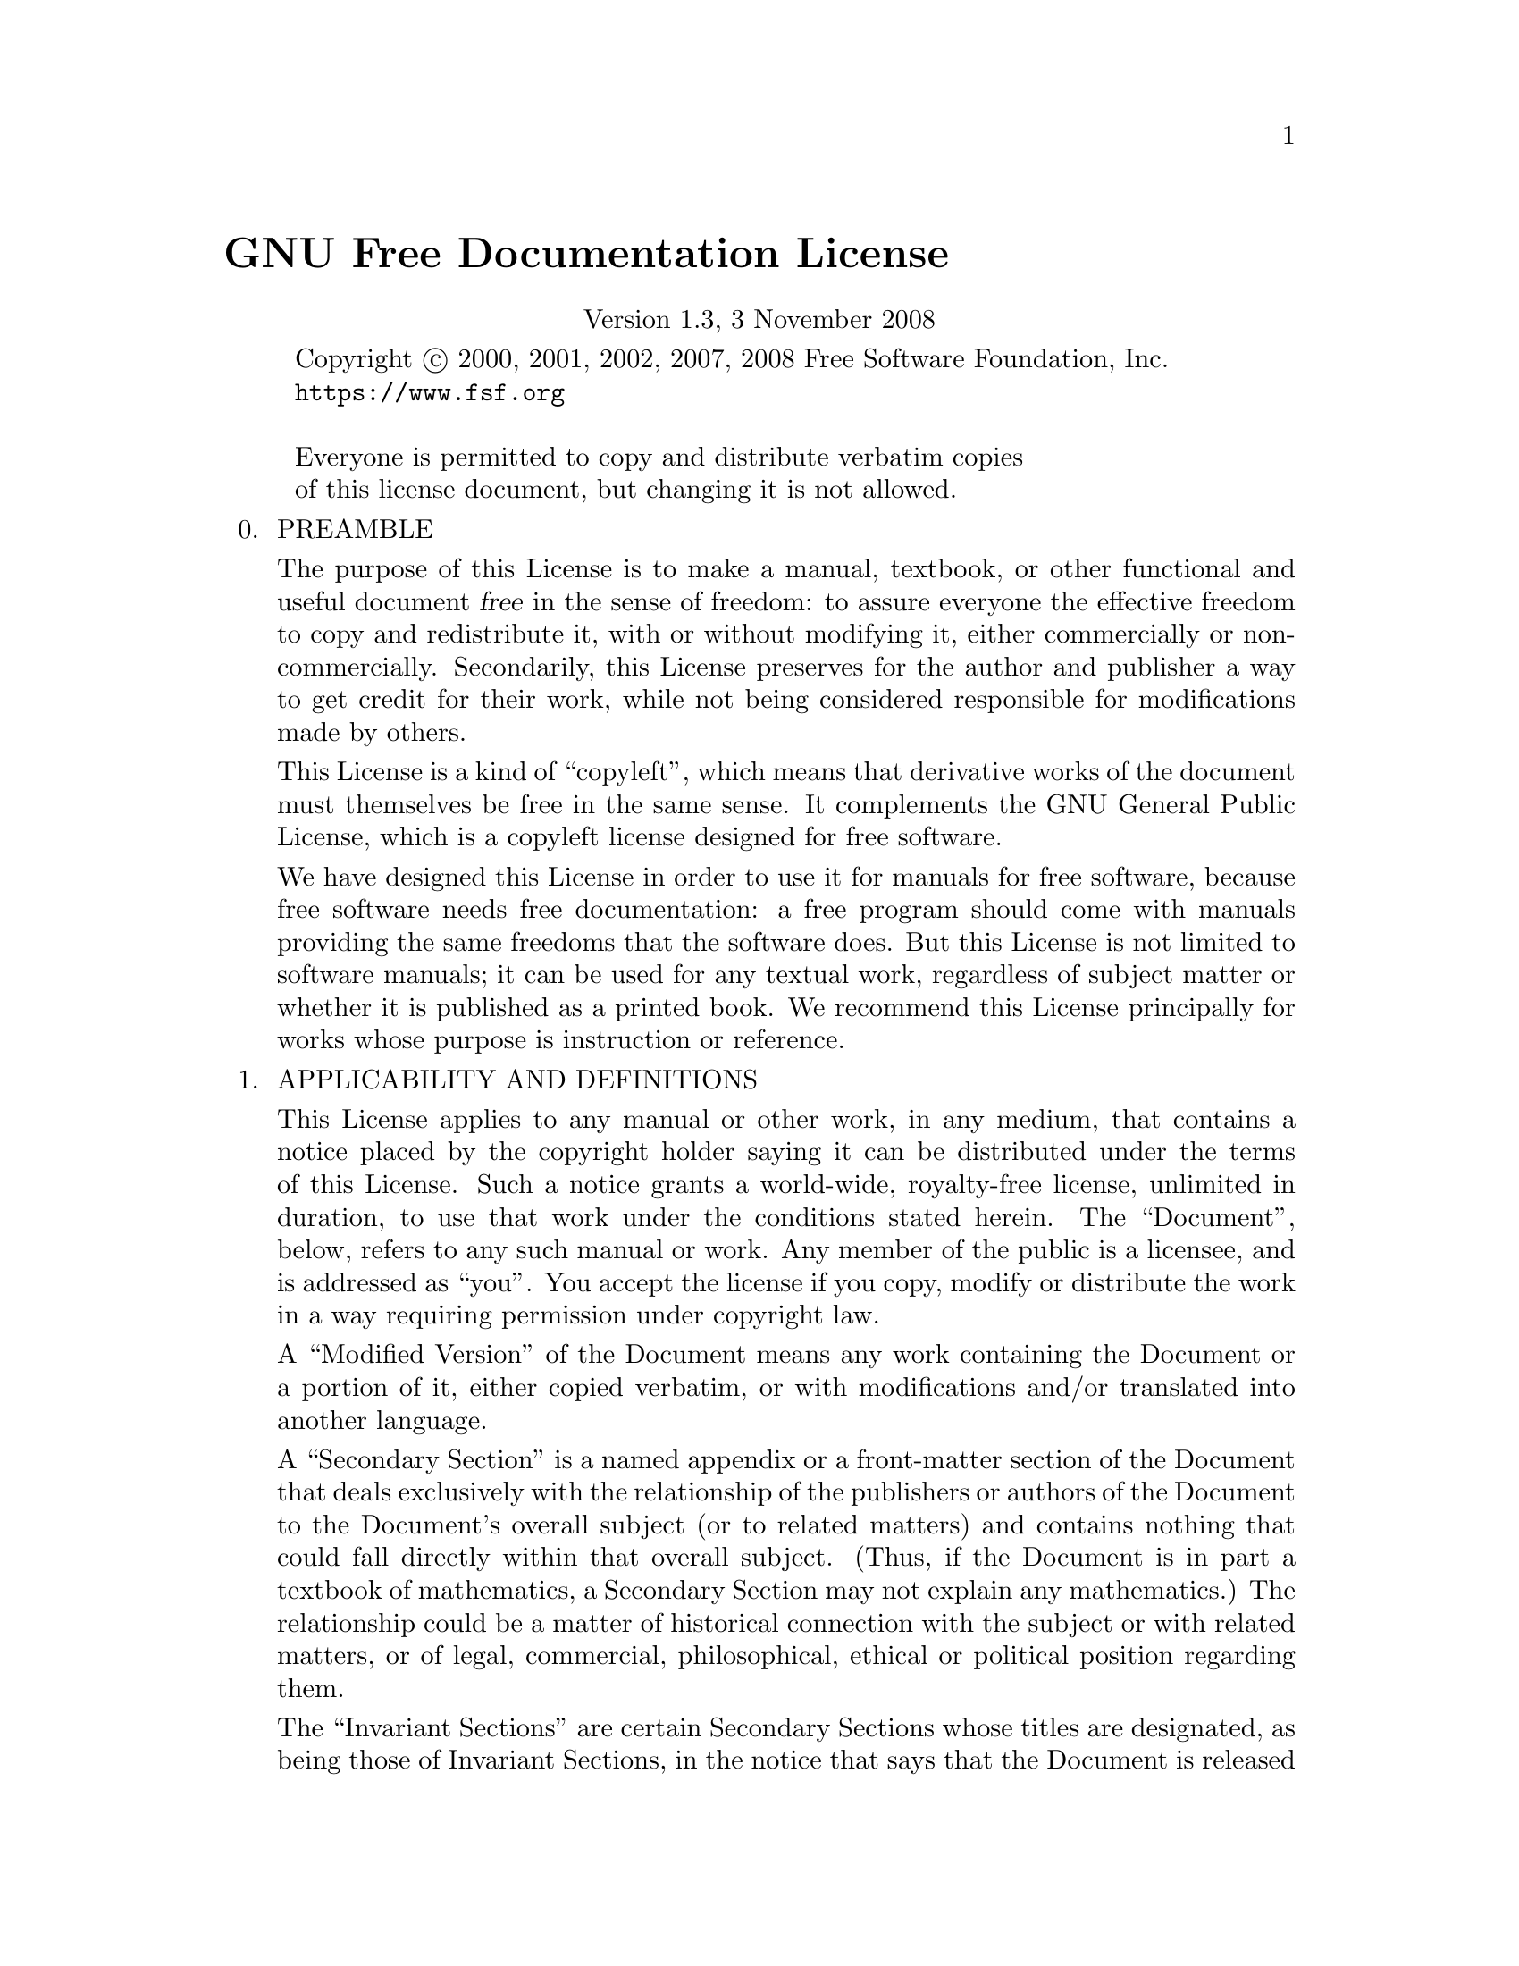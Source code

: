 @ignore
@c Set file name and title for man page.
@setfilename gfdl
@settitle GNU Free Documentation License
@c man begin SEEALSO
gpl(7), fsf-funding(7).
@c man end
@c man begin COPYRIGHT
Copyright @copyright{} 2000, 2001, 2002, 2007, 2008 Free Software Foundation, Inc.
@uref{https://www.fsf.org}

Everyone is permitted to copy and distribute verbatim copies
of this license document, but changing it is not allowed.
@c This file is intended to be included within another document,
@c hence no sectioning command or @node.
@c man end
@end ignore
@c Special handling for inclusion in the install manual.
@ifset gfdlhtml
@ifnothtml
@comment node-name,     next,          previous, up
@node    GNU Free Documentation License, Concept Index, Specific, Top
@end ifnothtml
@html
<h1 align="center">Installing GCC: GNU Free Documentation License</h1>
@end html
@ifnothtml
@unnumbered GNU Free Documentation License
@end ifnothtml
@end ifset
@c man begin DESCRIPTION
@ifclear gfdlhtml
@comment For some cases, this default @node/@unnumbered is not applicable and
@comment causes warnings.  In those cases, the including file can set
@comment nodefaultgnufreedocumentationlicensenode and provide it's own version.
@comment F.i., when this file is included in an @raisesections context, the
@comment including file can use an @unnumberedsec.
@ifclear nodefaultgnufreedocumentationlicensenode
@node GNU Free Documentation License
@unnumbered GNU Free Documentation License
@end ifclear
@end ifclear

@cindex FDL, GNU Free Documentation License
@center Version 1.3, 3 November 2008

@display
Copyright @copyright{} 2000, 2001, 2002, 2007, 2008 Free Software Foundation, Inc.
@uref{https://www.fsf.org}

Everyone is permitted to copy and distribute verbatim copies
of this license document, but changing it is not allowed.
@end display

@enumerate 0
@item
PREAMBLE

The purpose of this License is to make a manual, textbook, or other
functional and useful document @dfn{free} in the sense of freedom: to
assure everyone the effective freedom to copy and redistribute it,
with or without modifying it, either commercially or noncommercially.
Secondarily, this License preserves for the author and publisher a way
to get credit for their work, while not being considered responsible
for modifications made by others.

This License is a kind of ``copyleft'', which means that derivative
works of the document must themselves be free in the same sense.  It
complements the GNU General Public License, which is a copyleft
license designed for free software.

We have designed this License in order to use it for manuals for free
software, because free software needs free documentation: a free
program should come with manuals providing the same freedoms that the
software does.  But this License is not limited to software manuals;
it can be used for any textual work, regardless of subject matter or
whether it is published as a printed book.  We recommend this License
principally for works whose purpose is instruction or reference.

@item
APPLICABILITY AND DEFINITIONS

This License applies to any manual or other work, in any medium, that
contains a notice placed by the copyright holder saying it can be
distributed under the terms of this License.  Such a notice grants a
world-wide, royalty-free license, unlimited in duration, to use that
work under the conditions stated herein.  The ``Document'', below,
refers to any such manual or work.  Any member of the public is a
licensee, and is addressed as ``you''.  You accept the license if you
copy, modify or distribute the work in a way requiring permission
under copyright law.

A ``Modified Version'' of the Document means any work containing the
Document or a portion of it, either copied verbatim, or with
modifications and/or translated into another language.

A ``Secondary Section'' is a named appendix or a front-matter section
of the Document that deals exclusively with the relationship of the
publishers or authors of the Document to the Document's overall
subject (or to related matters) and contains nothing that could fall
directly within that overall subject.  (Thus, if the Document is in
part a textbook of mathematics, a Secondary Section may not explain
any mathematics.)  The relationship could be a matter of historical
connection with the subject or with related matters, or of legal,
commercial, philosophical, ethical or political position regarding
them.

The ``Invariant Sections'' are certain Secondary Sections whose titles
are designated, as being those of Invariant Sections, in the notice
that says that the Document is released under this License.  If a
section does not fit the above definition of Secondary then it is not
allowed to be designated as Invariant.  The Document may contain zero
Invariant Sections.  If the Document does not identify any Invariant
Sections then there are none.

The ``Cover Texts'' are certain short passages of text that are listed,
as Front-Cover Texts or Back-Cover Texts, in the notice that says that
the Document is released under this License.  A Front-Cover Text may
be at most 5 words, and a Back-Cover Text may be at most 25 words.

A ``Transparent'' copy of the Document means a machine-readable copy,
represented in a format whose specification is available to the
general public, that is suitable for revising the document
straightforwardly with generic text editors or (for images composed of
pixels) generic paint programs or (for drawings) some widely available
drawing editor, and that is suitable for input to text formatters or
for automatic translation to a variety of formats suitable for input
to text formatters.  A copy made in an otherwise Transparent file
format whose markup, or absence of markup, has been arranged to thwart
or discourage subsequent modification by readers is not Transparent.
An image format is not Transparent if used for any substantial amount
of text.  A copy that is not ``Transparent'' is called ``Opaque''.

Examples of suitable formats for Transparent copies include plain
@sc{ascii} without markup, Texinfo input format, La@TeX{} input
format, @acronym{SGML} or @acronym{XML} using a publicly available
@acronym{DTD}, and standard-conforming simple @acronym{HTML},
PostScript or @acronym{PDF} designed for human modification.  Examples
of transparent image formats include @acronym{PNG}, @acronym{XCF} and
@acronym{JPG}.  Opaque formats include proprietary formats that can be
read and edited only by proprietary word processors, @acronym{SGML} or
@acronym{XML} for which the @acronym{DTD} and/or processing tools are
not generally available, and the machine-generated @acronym{HTML},
PostScript or @acronym{PDF} produced by some word processors for
output purposes only.

The ``Title Page'' means, for a printed book, the title page itself,
plus such following pages as are needed to hold, legibly, the material
this License requires to appear in the title page.  For works in
formats which do not have any title page as such, ``Title Page'' means
the text near the most prominent appearance of the work's title,
preceding the beginning of the body of the text.

The ``publisher'' means any person or entity that distributes copies
of the Document to the public.

A section ``Entitled XYZ'' means a named subunit of the Document whose
title either is precisely XYZ or contains XYZ in parentheses following
text that translates XYZ in another language.  (Here XYZ stands for a
specific section name mentioned below, such as ``Acknowledgements'',
``Dedications'', ``Endorsements'', or ``History''.)  To ``Preserve the Title''
of such a section when you modify the Document means that it remains a
section ``Entitled XYZ'' according to this definition.

The Document may include Warranty Disclaimers next to the notice which
states that this License applies to the Document.  These Warranty
Disclaimers are considered to be included by reference in this
License, but only as regards disclaiming warranties: any other
implication that these Warranty Disclaimers may have is void and has
no effect on the meaning of this License.

@item
VERBATIM COPYING

You may copy and distribute the Document in any medium, either
commercially or noncommercially, provided that this License, the
copyright notices, and the license notice saying this License applies
to the Document are reproduced in all copies, and that you add no other
conditions whatsoever to those of this License.  You may not use
technical measures to obstruct or control the reading or further
copying of the copies you make or distribute.  However, you may accept
compensation in exchange for copies.  If you distribute a large enough
number of copies you must also follow the conditions in section 3.

You may also lend copies, under the same conditions stated above, and
you may publicly display copies.

@item
COPYING IN QUANTITY

If you publish printed copies (or copies in media that commonly have
printed covers) of the Document, numbering more than 100, and the
Document's license notice requires Cover Texts, you must enclose the
copies in covers that carry, clearly and legibly, all these Cover
Texts: Front-Cover Texts on the front cover, and Back-Cover Texts on
the back cover.  Both covers must also clearly and legibly identify
you as the publisher of these copies.  The front cover must present
the full title with all words of the title equally prominent and
visible.  You may add other material on the covers in addition.
Copying with changes limited to the covers, as long as they preserve
the title of the Document and satisfy these conditions, can be treated
as verbatim copying in other respects.

If the required texts for either cover are too voluminous to fit
legibly, you should put the first ones listed (as many as fit
reasonably) on the actual cover, and continue the rest onto adjacent
pages.

If you publish or distribute Opaque copies of the Document numbering
more than 100, you must either include a machine-readable Transparent
copy along with each Opaque copy, or state in or with each Opaque copy
a computer-network location from which the general network-using
public has access to download using public-standard network protocols
a complete Transparent copy of the Document, free of added material.
If you use the latter option, you must take reasonably prudent steps,
when you begin distribution of Opaque copies in quantity, to ensure
that this Transparent copy will remain thus accessible at the stated
location until at least one year after the last time you distribute an
Opaque copy (directly or through your agents or retailers) of that
edition to the public.

It is requested, but not required, that you contact the authors of the
Document well before redistributing any large number of copies, to give
them a chance to provide you with an updated version of the Document.

@item
MODIFICATIONS

You may copy and distribute a Modified Version of the Document under
the conditions of sections 2 and 3 above, provided that you release
the Modified Version under precisely this License, with the Modified
Version filling the role of the Document, thus licensing distribution
and modification of the Modified Version to whoever possesses a copy
of it.  In addition, you must do these things in the Modified Version:

@enumerate A
@item
Use in the Title Page (and on the covers, if any) a title distinct
from that of the Document, and from those of previous versions
(which should, if there were any, be listed in the History section
of the Document).  You may use the same title as a previous version
if the original publisher of that version gives permission.

@item
List on the Title Page, as authors, one or more persons or entities
responsible for authorship of the modifications in the Modified
Version, together with at least five of the principal authors of the
Document (all of its principal authors, if it has fewer than five),
unless they release you from this requirement.

@item
State on the Title page the name of the publisher of the
Modified Version, as the publisher.

@item
Preserve all the copyright notices of the Document.

@item
Add an appropriate copyright notice for your modifications
adjacent to the other copyright notices.

@item
Include, immediately after the copyright notices, a license notice
giving the public permission to use the Modified Version under the
terms of this License, in the form shown in the Addendum below.

@item
Preserve in that license notice the full lists of Invariant Sections
and required Cover Texts given in the Document's license notice.

@item
Include an unaltered copy of this License.

@item
Preserve the section Entitled ``History'', Preserve its Title, and add
to it an item stating at least the title, year, new authors, and
publisher of the Modified Version as given on the Title Page.  If
there is no section Entitled ``History'' in the Document, create one
stating the title, year, authors, and publisher of the Document as
given on its Title Page, then add an item describing the Modified
Version as stated in the previous sentence.

@item
Preserve the network location, if any, given in the Document for
public access to a Transparent copy of the Document, and likewise
the network locations given in the Document for previous versions
it was based on.  These may be placed in the ``History'' section.
You may omit a network location for a work that was published at
least four years before the Document itself, or if the original
publisher of the version it refers to gives permission.

@item
For any section Entitled ``Acknowledgements'' or ``Dedications'', Preserve
the Title of the section, and preserve in the section all the
substance and tone of each of the contributor acknowledgements and/or
dedications given therein.

@item
Preserve all the Invariant Sections of the Document,
unaltered in their text and in their titles.  Section numbers
or the equivalent are not considered part of the section titles.

@item
Delete any section Entitled ``Endorsements''.  Such a section
may not be included in the Modified Version.

@item
Do not retitle any existing section to be Entitled ``Endorsements'' or
to conflict in title with any Invariant Section.

@item
Preserve any Warranty Disclaimers.
@end enumerate

If the Modified Version includes new front-matter sections or
appendices that qualify as Secondary Sections and contain no material
copied from the Document, you may at your option designate some or all
of these sections as invariant.  To do this, add their titles to the
list of Invariant Sections in the Modified Version's license notice.
These titles must be distinct from any other section titles.

You may add a section Entitled ``Endorsements'', provided it contains
nothing but endorsements of your Modified Version by various
parties---for example, statements of peer review or that the text has
been approved by an organization as the authoritative definition of a
standard.

You may add a passage of up to five words as a Front-Cover Text, and a
passage of up to 25 words as a Back-Cover Text, to the end of the list
of Cover Texts in the Modified Version.  Only one passage of
Front-Cover Text and one of Back-Cover Text may be added by (or
through arrangements made by) any one entity.  If the Document already
includes a cover text for the same cover, previously added by you or
by arrangement made by the same entity you are acting on behalf of,
you may not add another; but you may replace the old one, on explicit
permission from the previous publisher that added the old one.

The author(s) and publisher(s) of the Document do not by this License
give permission to use their names for publicity for or to assert or
imply endorsement of any Modified Version.

@item
COMBINING DOCUMENTS

You may combine the Document with other documents released under this
License, under the terms defined in section 4 above for modified
versions, provided that you include in the combination all of the
Invariant Sections of all of the original documents, unmodified, and
list them all as Invariant Sections of your combined work in its
license notice, and that you preserve all their Warranty Disclaimers.

The combined work need only contain one copy of this License, and
multiple identical Invariant Sections may be replaced with a single
copy.  If there are multiple Invariant Sections with the same name but
different contents, make the title of each such section unique by
adding at the end of it, in parentheses, the name of the original
author or publisher of that section if known, or else a unique number.
Make the same adjustment to the section titles in the list of
Invariant Sections in the license notice of the combined work.

In the combination, you must combine any sections Entitled ``History''
in the various original documents, forming one section Entitled
``History''; likewise combine any sections Entitled ``Acknowledgements'',
and any sections Entitled ``Dedications''.  You must delete all
sections Entitled ``Endorsements.''

@item
COLLECTIONS OF DOCUMENTS

You may make a collection consisting of the Document and other documents
released under this License, and replace the individual copies of this
License in the various documents with a single copy that is included in
the collection, provided that you follow the rules of this License for
verbatim copying of each of the documents in all other respects.

You may extract a single document from such a collection, and distribute
it individually under this License, provided you insert a copy of this
License into the extracted document, and follow this License in all
other respects regarding verbatim copying of that document.

@item
AGGREGATION WITH INDEPENDENT WORKS

A compilation of the Document or its derivatives with other separate
and independent documents or works, in or on a volume of a storage or
distribution medium, is called an ``aggregate'' if the copyright
resulting from the compilation is not used to limit the legal rights
of the compilation's users beyond what the individual works permit.
When the Document is included in an aggregate, this License does not
apply to the other works in the aggregate which are not themselves
derivative works of the Document.

If the Cover Text requirement of section 3 is applicable to these
copies of the Document, then if the Document is less than one half of
the entire aggregate, the Document's Cover Texts may be placed on
covers that bracket the Document within the aggregate, or the
electronic equivalent of covers if the Document is in electronic form.
Otherwise they must appear on printed covers that bracket the whole
aggregate.

@item
TRANSLATION

Translation is considered a kind of modification, so you may
distribute translations of the Document under the terms of section 4.
Replacing Invariant Sections with translations requires special
permission from their copyright holders, but you may include
translations of some or all Invariant Sections in addition to the
original versions of these Invariant Sections.  You may include a
translation of this License, and all the license notices in the
Document, and any Warranty Disclaimers, provided that you also include
the original English version of this License and the original versions
of those notices and disclaimers.  In case of a disagreement between
the translation and the original version of this License or a notice
or disclaimer, the original version will prevail.

If a section in the Document is Entitled ``Acknowledgements'',
``Dedications'', or ``History'', the requirement (section 4) to Preserve
its Title (section 1) will typically require changing the actual
title.

@item
TERMINATION

You may not copy, modify, sublicense, or distribute the Document
except as expressly provided under this License.  Any attempt
otherwise to copy, modify, sublicense, or distribute it is void, and
will automatically terminate your rights under this License.

However, if you cease all violation of this License, then your license
from a particular copyright holder is reinstated (a) provisionally,
unless and until the copyright holder explicitly and finally
terminates your license, and (b) permanently, if the copyright holder
fails to notify you of the violation by some reasonable means prior to
60 days after the cessation.

Moreover, your license from a particular copyright holder is
reinstated permanently if the copyright holder notifies you of the
violation by some reasonable means, this is the first time you have
received notice of violation of this License (for any work) from that
copyright holder, and you cure the violation prior to 30 days after
your receipt of the notice.

Termination of your rights under this section does not terminate the
licenses of parties who have received copies or rights from you under
this License.  If your rights have been terminated and not permanently
reinstated, receipt of a copy of some or all of the same material does
not give you any rights to use it.

@item
FUTURE REVISIONS OF THIS LICENSE

The Free Software Foundation may publish new, revised versions
of the GNU Free Documentation License from time to time.  Such new
versions will be similar in spirit to the present version, but may
differ in detail to address new problems or concerns.  See
@uref{https://www.gnu.org/copyleft/}.

Each version of the License is given a distinguishing version number.
If the Document specifies that a particular numbered version of this
License ``or any later version'' applies to it, you have the option of
following the terms and conditions either of that specified version or
of any later version that has been published (not as a draft) by the
Free Software Foundation.  If the Document does not specify a version
number of this License, you may choose any version ever published (not
as a draft) by the Free Software Foundation.  If the Document
specifies that a proxy can decide which future versions of this
License can be used, that proxy's public statement of acceptance of a
version permanently authorizes you to choose that version for the
Document.

@item
RELICENSING

``Massive Multiauthor Collaboration Site'' (or ``MMC Site'') means any
World Wide Web server that publishes copyrightable works and also
provides prominent facilities for anybody to edit those works.  A
public wiki that anybody can edit is an example of such a server.  A
``Massive Multiauthor Collaboration'' (or ``MMC'') contained in the
site means any set of copyrightable works thus published on the MMC
site.

``CC-BY-SA'' means the Creative Commons Attribution-Share Alike 3.0
license published by Creative Commons Corporation, a not-for-profit
corporation with a principal place of business in San Francisco,
California, as well as future copyleft versions of that license
published by that same organization.

``Incorporate'' means to publish or republish a Document, in whole or
in part, as part of another Document.

An MMC is ``eligible for relicensing'' if it is licensed under this
License, and if all works that were first published under this License
somewhere other than this MMC, and subsequently incorporated in whole
or in part into the MMC, (1) had no cover texts or invariant sections,
and (2) were thus incorporated prior to November 1, 2008.

The operator of an MMC Site may republish an MMC contained in the site
under CC-BY-SA on the same site at any time before August 1, 2009,
provided the MMC is eligible for relicensing.

@end enumerate

@page
@unnumberedsec ADDENDUM: How to use this License for your documents

To use this License in a document you have written, include a copy of
the License in the document and put the following copyright and
license notices just after the title page:

@smallexample
@group
  Copyright (C)  @var{year}  @var{your name}.
  Permission is granted to copy, distribute and/or modify this document
  under the terms of the GNU Free Documentation License, Version 1.3
  or any later version published by the Free Software Foundation;
  with no Invariant Sections, no Front-Cover Texts, and no Back-Cover
  Texts.  A copy of the license is included in the section entitled ``GNU
  Free Documentation License''.
@end group
@end smallexample

If you have Invariant Sections, Front-Cover Texts and Back-Cover Texts,
replace the ``with...Texts.'' line with this:

@smallexample
@group
    with the Invariant Sections being @var{list their titles}, with
    the Front-Cover Texts being @var{list}, and with the Back-Cover Texts
    being @var{list}.
@end group
@end smallexample

If you have Invariant Sections without Cover Texts, or some other
combination of the three, merge those two alternatives to suit the
situation.

If your document contains nontrivial examples of program code, we
recommend releasing these examples in parallel under your choice of
free software license, such as the GNU General Public License,
to permit their use in free software.

@c Local Variables:
@c ispell-local-pdict: "ispell-dict"
@c End:

@c man end
